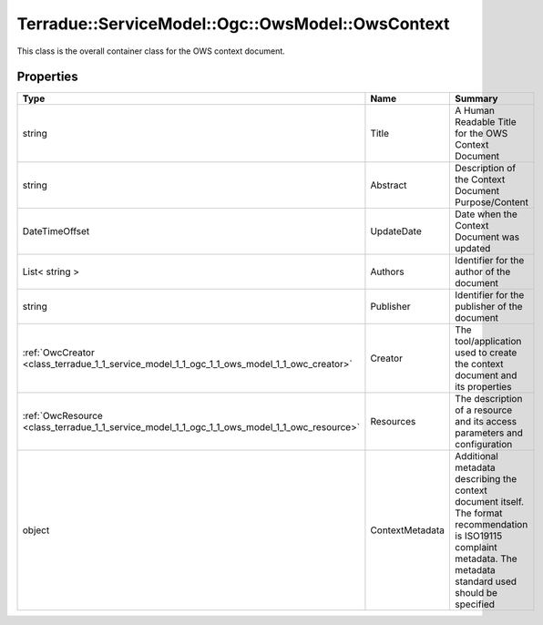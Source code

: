 .. _class_terradue_1_1_service_model_1_1_ogc_1_1_ows_model_1_1_ows_context:

Terradue::ServiceModel::Ogc::OwsModel::OwsContext
-------------------------------------------------

This class is the overall container class for the OWS context document. 


.. uml::

  !include includes/skins.iuml
  skinparam backgroundColor #FFFFFF
  skinparam componentStyle uml2
  !include source/classes/class_terradue_1_1_service_model_1_1_ogc_1_1_ows_model_1_1_ows_context.iuml



Properties
^^^^^^^^^^

.. cssclass:: propertiestable

+----------------------------------------------------------------------------------------------+-----------------+------------------------------------------------------------------------------------------------------------------------------------------------------------------------+
| Type                                                                                         | Name            | Summary                                                                                                                                                                |
+==============================================================================================+=================+========================================================================================================================================================================+
| string                                                                                       | Title           | A Human Readable Title for the OWS Context Document                                                                                                                    |
+----------------------------------------------------------------------------------------------+-----------------+------------------------------------------------------------------------------------------------------------------------------------------------------------------------+
| string                                                                                       | Abstract        | Description of the Context Document Purpose/Content                                                                                                                    |
+----------------------------------------------------------------------------------------------+-----------------+------------------------------------------------------------------------------------------------------------------------------------------------------------------------+
| DateTimeOffset                                                                               | UpdateDate      | Date when the Context Document was updated                                                                                                                             |
+----------------------------------------------------------------------------------------------+-----------------+------------------------------------------------------------------------------------------------------------------------------------------------------------------------+
| List< string >                                                                               | Authors         | Identifier for the author of the document                                                                                                                              |
+----------------------------------------------------------------------------------------------+-----------------+------------------------------------------------------------------------------------------------------------------------------------------------------------------------+
| string                                                                                       | Publisher       | Identifier for the publisher of the document                                                                                                                           |
+----------------------------------------------------------------------------------------------+-----------------+------------------------------------------------------------------------------------------------------------------------------------------------------------------------+
| :ref:`OwcCreator <class_terradue_1_1_service_model_1_1_ogc_1_1_ows_model_1_1_owc_creator>`   | Creator         | The tool/application used to create the context document and its properties                                                                                            |
+----------------------------------------------------------------------------------------------+-----------------+------------------------------------------------------------------------------------------------------------------------------------------------------------------------+
| :ref:`OwcResource <class_terradue_1_1_service_model_1_1_ogc_1_1_ows_model_1_1_owc_resource>` | Resources       | The description of a resource and its access parameters and configuration                                                                                              |
+----------------------------------------------------------------------------------------------+-----------------+------------------------------------------------------------------------------------------------------------------------------------------------------------------------+
| object                                                                                       | ContextMetadata | Additional metadata describing the context document itself. The format recommendation is ISO19115 complaint metadata. The metadata standard used should be specified   |
+----------------------------------------------------------------------------------------------+-----------------+------------------------------------------------------------------------------------------------------------------------------------------------------------------------+

